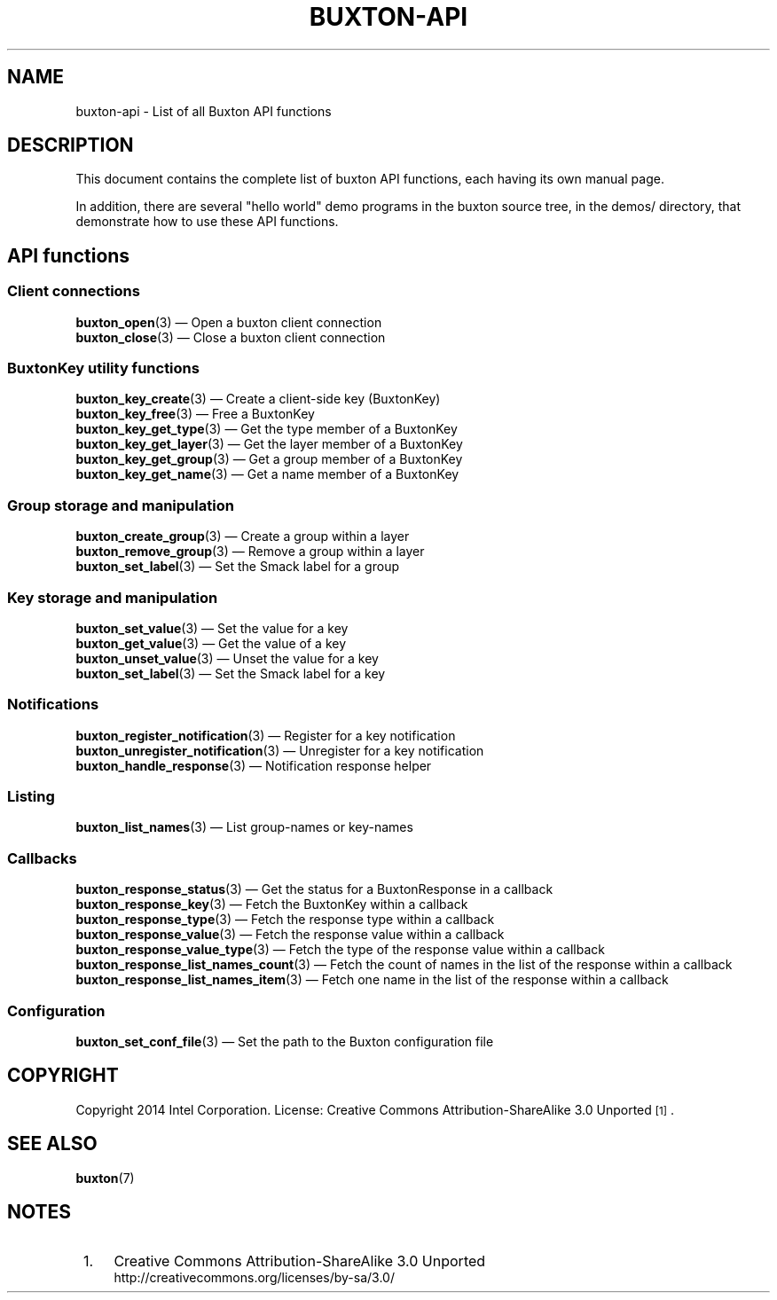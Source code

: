 '\" t
.TH "BUXTON\-API" "7" "" "buxton 1" "buxton\-api"
.\" -----------------------------------------------------------------
.\" * Define some portability stuff
.\" -----------------------------------------------------------------
.\" ~~~~~~~~~~~~~~~~~~~~~~~~~~~~~~~~~~~~~~~~~~~~~~~~~~~~~~~~~~~~~~~~~
.\" http://bugs.debian.org/507673
.\" http://lists.gnu.org/archive/html/groff/2009-02/msg00013.html
.\" ~~~~~~~~~~~~~~~~~~~~~~~~~~~~~~~~~~~~~~~~~~~~~~~~~~~~~~~~~~~~~~~~~
.ie \n(.g .ds Aq \(aq
.el       .ds Aq '
.\" -----------------------------------------------------------------
.\" * set default formatting
.\" -----------------------------------------------------------------
.\" disable hyphenation
.nh
.\" disable justification (adjust text to left margin only)
.ad l
.\" -----------------------------------------------------------------
.\" * MAIN CONTENT STARTS HERE *
.\" -----------------------------------------------------------------
.SH "NAME"
buxton\-api \- List of all Buxton API functions

.SH "DESCRIPTION"
.PP
This document contains the complete list of buxton API functions,
each having its own manual page\&.

In addition, there are several "hello world" demo programs in the
buxton source tree, in the demos/ directory, that demonstrate how to
use these API functions\&.

.SH "API functions"
.SS "Client connections"
.PP
\fBbuxton_open\fR(3)
\(em Open a buxton client connection
.br
\fBbuxton_close\fR(3)
\(em Close a buxton client connection
.br

.SS "BuxtonKey utility functions"
.PP
\fBbuxton_key_create\fR(3)
\(em Create a client\-side key (BuxtonKey)
.br
\fBbuxton_key_free\fR(3)
\(em Free a BuxtonKey
.br
\fBbuxton_key_get_type\fR(3)
\(em Get the type member of a BuxtonKey
.br
\fBbuxton_key_get_layer\fR(3)
\(em Get the layer member of a BuxtonKey
.br
\fBbuxton_key_get_group\fR(3)
\(em Get a group member of a BuxtonKey
.br
\fBbuxton_key_get_name\fR(3)
\(em Get a name member of a BuxtonKey
.br

.SS "Group storage and manipulation"
.PP
\fBbuxton_create_group\fR(3)
\(em Create a group within a layer
.br
\fBbuxton_remove_group\fR(3)
\(em Remove a group within a layer
.br
\fBbuxton_set_label\fR(3)
\(em Set the Smack label for a group
.br

.SS "Key storage and manipulation"
.PP
\fBbuxton_set_value\fR(3)
\(em Set the value for a key
.br
\fBbuxton_get_value\fR(3)
\(em Get the value of a key
.br
\fBbuxton_unset_value\fR(3)
\(em Unset the value for a key
.br
\fBbuxton_set_label\fR(3)
\(em Set the Smack label for a key
.br

.SS "Notifications"
.PP
\fBbuxton_register_notification\fR(3)
\(em Register for a key notification
.br
\fBbuxton_unregister_notification\fR(3)
\(em Unregister for a key notification
.br
\fBbuxton_handle_response\fR(3)
\(em Notification response helper
.br

.SS "Listing"
.PP
\fBbuxton_list_names\fR(3)
\(em List group-names or key-names
.br

.SS "Callbacks"
.PP
\fBbuxton_response_status\fR(3)
\(em Get the status for a BuxtonResponse in a callback
.br
\fBbuxton_response_key\fR(3)
\(em Fetch the BuxtonKey within a callback
.br
\fBbuxton_response_type\fR(3)
\(em Fetch the response type within a callback
.br
\fBbuxton_response_value\fR(3)
\(em Fetch the response value within a callback
.br
\fBbuxton_response_value_type\fR(3)
\(em Fetch the type of the response value within a callback
.br
\fBbuxton_response_list_names_count\fR(3)
\(em Fetch the count of names in the list of the response within a callback
.br
\fBbuxton_response_list_names_item\fR(3)
\(em Fetch one name in the list of the response within a callback
.br

.SS "Configuration"
.PP
\fBbuxton_set_conf_file\fR(3)
\(em Set the path to the Buxton configuration file
.br

.SH "COPYRIGHT"
.PP
Copyright 2014 Intel Corporation\&. License: Creative Commons
Attribution\-ShareAlike 3.0 Unported\s-2\u[1]\d\s+2\&.

.SH "SEE ALSO"
.PP
\fBbuxton\fR(7)

.SH "NOTES"
.IP " 1." 4
Creative Commons Attribution\-ShareAlike 3.0 Unported
.RS 4
\%http://creativecommons.org/licenses/by-sa/3.0/
.RE
